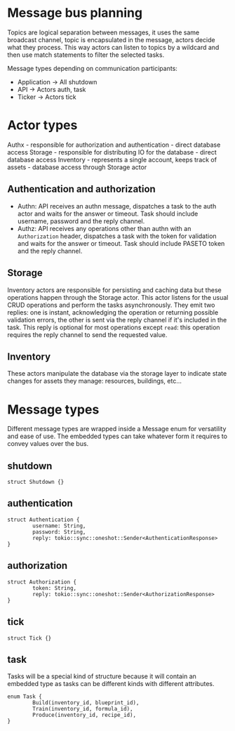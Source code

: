 * Message bus planning

Topics are logical separation between messages, it uses the same broadcast channel, topic is encapsulated in the message, actors decide what they process.
This way actors can listen to topics by a wildcard and then use match statements to filter the selected tasks.

Message types depending on communication participants:

- Application -> All
  shutdown
- API -> Actors
  auth, task
- Ticker -> Actors
  tick

* Actor types

Authx - responsible for authorization and authentication - direct database access
Storage - responsible for distributing IO for the database - direct database access
Inventory - represents a single account, keeps track of assets - database access through Storage actor

** Authentication and authorization

- Authn: API receives an authn message, dispatches a task to the auth actor and waits for the answer or timeout.
  Task should include username, password and the reply channel.
- Authz: API receives any operations other than authn with an =Authorization= header, dispatches a task with the token for validation and waits for the answer or timeout.
  Task should include PASETO token and the reply channel.

** Storage

Inventory actors are responsible for persisting and caching data but these operations happen through the Storage actor. This actor listens for the usual CRUD operations and perform the tasks asynchronously. They emit two replies: one is instant, acknowledging the operation or returning possible validation errors, the other is sent via the reply channel if it's included in the task. This reply is optional for most operations except =read=: this operation requires the reply channel to send the requested value.

** Inventory

These actors manipulate the database via the storage layer to indicate state changes for assets they manage: resources, buildings, etc...

* Message types

Different message types are wrapped inside a Message enum for versatility and ease of use. The embedded types can take whatever form it requires to convey values over the bus.

** shutdown
#+begin_src
struct Shutdown {}
#+end_src

** authentication
#+begin_src
struct Authentication {
        username: String,
        password: String,
        reply: tokio::sync::oneshot::Sender<AuthenticationResponse>
}
#+end_src

** authorization
#+begin_src
struct Authorization {
        token: String,
        reply: tokio::sync::oneshot::Sender<AuthorizationResponse>
}
#+end_src

** tick
#+begin_src
struct Tick {}
#+end_src

** task
Tasks will be a special kind of structure because it will contain an embedded type as tasks can be different kinds with different attributes.

#+begin_src
enum Task {
        Build(inventory_id, blueprint_id),
        Train(inventory_id, formula_id),
        Produce(inventory_id, recipe_id),
}
#+end_src
